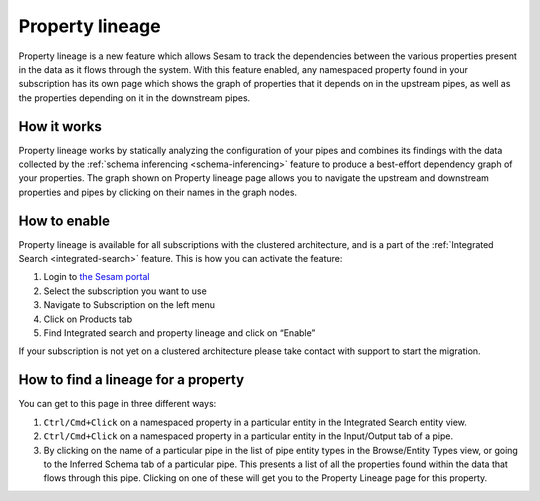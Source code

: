 .. _property-lineage:

Property lineage
=================

Property lineage is a new feature which allows Sesam to track the dependencies between the various properties present in the data as it flows through the system. With this feature enabled, any namespaced property found in your subscription has its own page which shows the graph of properties that it depends on in the upstream pipes, as well as the properties depending on it in the downstream pipes.

.. image:: ../images/features/property-lineage/property-lineage-in-sesam.jpg
  :width: 80%
  :alt: Alternative text

How it works
------------

Property lineage works by statically analyzing the configuration of your pipes and combines its findings with the data collected by the :ref:`schema inferencing <schema-inferencing>` feature to produce a best-effort dependency graph of your properties. The graph shown on Property lineage page allows you to navigate the upstream and downstream properties and pipes by clicking on their names in the graph nodes.



How to enable
-------------
Property lineage is available for all subscriptions with the clustered architecture, and is a part of the :ref:`Integrated Search <integrated-search>` feature. This is how you can activate the feature:

#. Login to `the Sesam portal <https://portal.sesam.io>`_

#. Select the subscription you want to use

#. Navigate to Subscription on the left menu

#. Click on Products tab

#. Find Integrated search and property lineage and click on “Enable”

If your subscription is not yet on a clustered architecture please take contact with support to start the migration.


How to find a lineage for a property
------------------------------------

You can get to this page in three different ways:

1. ``Ctrl/Cmd+Click`` on a namespaced property in a particular entity in the Integrated Search entity view.

2. ``Ctrl/Cmd+Click`` on a namespaced property in a particular entity in the Input/Output tab of a pipe.

3. By clicking on the name of a particular pipe in the list of pipe entity types in the Browse/Entity Types view, or going to the Inferred Schema tab of a particular pipe. This presents a list of all the properties found within the data that flows through this pipe. Clicking on one of these will get you to the Property Lineage page for this property.

 



